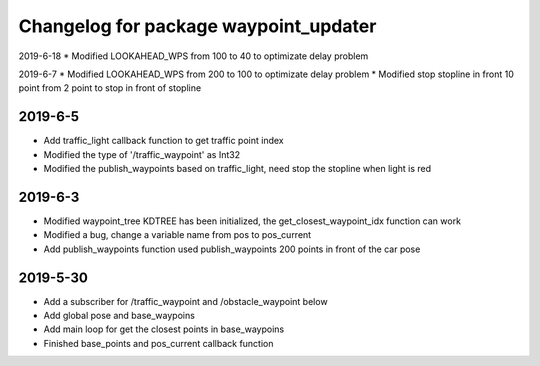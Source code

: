 ^^^^^^^^^^^^^^^^^^^^^^^^^^^^^^^^^^^^^^
Changelog for package waypoint_updater 
^^^^^^^^^^^^^^^^^^^^^^^^^^^^^^^^^^^^^^
2019-6-18
* Modified LOOKAHEAD_WPS from 100 to 40 to optimizate delay problem

2019-6-7
* Modified LOOKAHEAD_WPS from 200 to 100 to optimizate delay problem
* Modified stop stopline in front 10 point from 2 point to stop in front of stopline  

2019-6-5
-------------------
* Add traffic_light callback function to get traffic point index
* Modified the type of '/traffic_waypoint' as Int32
* Modified the publish_waypoints based on traffic_light, need stop the stopline when light is red

2019-6-3
-------------------
* Modified waypoint_tree KDTREE has been initialized, the get_closest_waypoint_idx function can work
* Modified a bug, change a variable name from pos to pos_current
* Add publish_waypoints function used publish_waypoints 200 points in front of the car pose

2019-5-30
-------------------
* Add a subscriber for /traffic_waypoint and /obstacle_waypoint below
* Add global pose and base_waypoins
* Add main loop for get the closest points in base_waypoins
* Finished base_points and pos_current callback function









